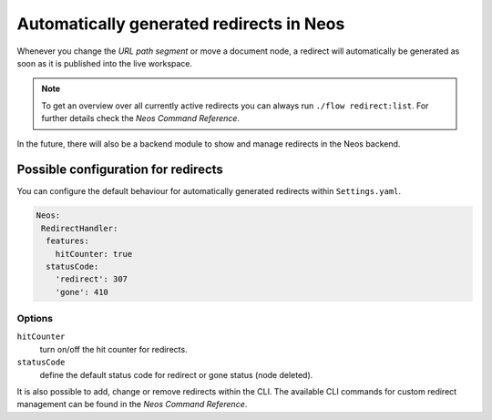 =========================================
Automatically generated redirects in Neos
=========================================

Whenever you change the `URL path segment` or move a document node, a redirect will automatically be generated as soon as it is published into the live workspace.

.. note:: To get an overview over all currently active redirects you can always run ``./flow redirect:list``. For further details check the `Neos Command Reference`.

In the future, there will also be a backend module to show and manage redirects in the Neos backend.

Possible configuration for redirects
------------------------------------

You can configure the default behaviour for automatically generated redirects within ``Settings.yaml``.

.. code-block:: yaml

  Neos:
   RedirectHandler:
    features:
      hitCounter: true
    statusCode:
      'redirect': 307
      'gone': 410


Options
^^^^^^^

``hitCounter``
  turn on/off the hit counter for redirects.
``statusCode``
  define the default status code for redirect or gone status (node deleted).


It is also possible to add, change or remove redirects within the CLI.
The available CLI commands for custom redirect management can be found in the `Neos Command Reference`.

